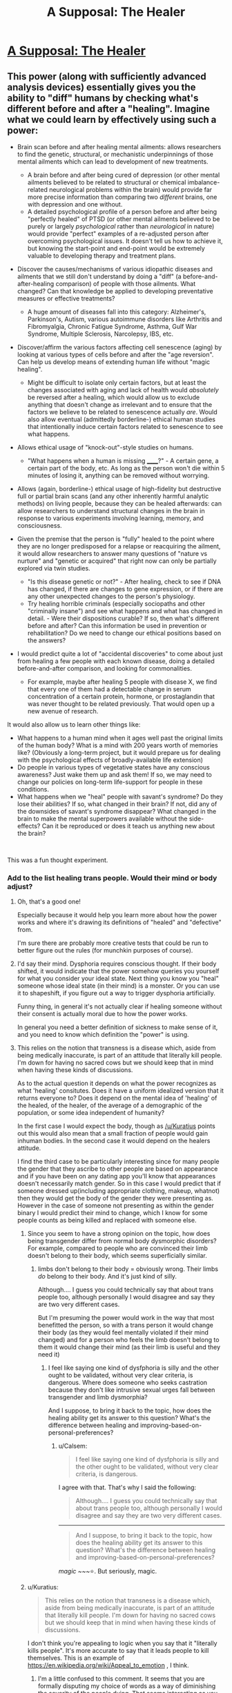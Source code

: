#+TITLE: A Supposal: The Healer

* [[https://www.reddit.com/r/slatestarcodex/comments/bbxs0h/a_supposal_the_healer/][A Supposal: The Healer]]
:PROPERTIES:
:Author: swaskowi
:Score: 25
:DateUnix: 1555002431.0
:DateShort: 2019-Apr-11
:END:

** This power (along with sufficiently advanced analysis devices) essentially gives you the ability to "diff" humans by checking what's different before and after a "healing". Imagine what we could learn by effectively using such a power:

- Brain scan before and after healing mental ailments: allows researchers to find the genetic, structural, or mechanistic underpinnings of those mental ailments which can lead to development of new treatments.

  - A brain before and after being cured of depression (or other mental ailments believed to be related to structural or chemical imbalance-related neurological problems within the brain) would provide far more precise information than comparing two /different/ brains, one with depression and one without.
  - A detailed psychological profile of a person before and after being "perfectly healed" of PTSD (or other mental ailments believed to be purely or largely /psychological/ rather than /neurological/ in nature) would provide "perfect" examples of a re-adjusted person after overcoming psychological issues. It doesn't tell us how to achieve it, but knowing the start-point and end-point would be extremely valuable to developing therapy and treatment plans.

- Discover the causes/mechanisms of various idiopathic diseases and ailments that we still don't understand by doing a "diff" (a before-and-after-healing comparison) of people with those ailments. What changed? Can that knowledge be applied to developing preventative measures or effective treatments?

  - A huge amount of diseases fall into this category: Alzheimer's, Parkinson's, Autism, various autoimmune disorders like Arthritis and Fibromyalgia, Chronic Fatigue Syndrome, Asthma, Gulf War Syndrome, Multiple Sclerosis, Narcolepsy, IBS, etc.

- Discover/affirm the various factors affecting cell senescence (aging) by looking at various types of cells before and after the "age reversion". Can help us develop means of extending human life without "magic healing".

  - Might be difficult to isolate only certain factors, but at least the changes associated with aging and lack of health would /absolutely/ be reversed after a healing, which would allow us to exclude anything that doesn't change as irrelevant and to ensure that the factors we believe to be related to senescence actually /are/. Would also allow eventual (admittedly borderline-) ethical human studies that intentionally induce certain factors related to senescence to see what happens.

- Allows ethical usage of "knock-out"-style studies on humans.

  - "What happens when a human is missing ______?" - A certain gene, a certain part of the body, etc. As long as the person won't die within 5 minutes of losing it, anything can be removed without worrying.

- Allows (again, borderline-) ethical usage of high-fidelity but destructive full or partial brain scans (and any other inherently harmful analytic methods) on living people, because they can be healed afterwards: can allow researchers to understand structural changes in the brain in response to various experiments involving learning, memory, and consciousness.
- Given the premise that the person is "fully" healed to the point where they are no longer predisposed for a relapse or reacquiring the ailment, it would allow researchers to answer many questions of "nature vs nurture" and "genetic or acquired" that right now can only be partially explored via twin studies.

  - "Is this disease genetic or not?" - After healing, check to see if DNA has changed, if there are changes to gene expression, or if there are any other unexpected changes to the person's physiology.
  - Try healing horrible criminals (especially sociopaths and other "criminally insane") and see what happens and what has changed in detail. - Were their dispositions curable? If so, then what's different before and after? Can this information be used in prevention or rehabilitation? Do we need to change our ethical positions based on the answers?

- I would predict quite a lot of "accidental discoveries" to come about just from healing a few people with each known disease, doing a detailed before-and-after comparison, and looking for commonalities.

  - For example, maybe after healing 5 people with disease X, we find that every one of them had a detectable change in serum concentration of a certain protein, hormone, or prostaglandin that was never thought to be related previously. That would open up a new avenue of research.

It would also allow us to learn other things like:

- What happens to a human mind when it ages well past the original limits of the human body? What is a mind with 200 years worth of memories like? (Obviously a long-term project, but it would prepare us for dealing with the psychological effects of broadly-available life extension)
- Do people in various types of vegetative states have any conscious awareness? Just wake them up and ask them! If so, we may need to change our policies on long-term life-support for people in these conditions.
- What happens when we "heal" people with savant's syndrome? Do they lose their abilities? If so, what changed in their brain? If not, did any of the downsides of savant's syndrome disappear? What changed in the brain to make the mental superpowers available without the side-effects? Can it be reproduced or does it teach us anything new about the brain?

​

This was a fun thought experiment.
:PROPERTIES:
:Author: Cuz_Im_TFK
:Score: 37
:DateUnix: 1555013016.0
:DateShort: 2019-Apr-12
:END:

*** Add to the list healing trans people. Would their mind or body adjust?
:PROPERTIES:
:Author: vallar57
:Score: 13
:DateUnix: 1555022559.0
:DateShort: 2019-Apr-12
:END:

**** Oh, that's a good one!

Especially because it would help you learn more about how the power works and where it's drawing its definitions of "healed" and "defective" from.

I'm sure there are probably more creative tests that could be run to better figure out the rules (for munchkin purposes of course).
:PROPERTIES:
:Author: Cuz_Im_TFK
:Score: 10
:DateUnix: 1555036099.0
:DateShort: 2019-Apr-12
:END:


**** I'd say their mind. Dysphoria requires conscious thought. If their body shifted, it would indicate that the power somehow queries you yourself for what you consider your ideal state. Next thing you know you "heal" someone whose ideal state (in their mind) is a monster. Or you can use it to shapeshift, if you figure out a way to trigger dysphoria artificially.

Funny thing, in general it's not actually clear if healing someone without their consent is actually moral due to how the power works.

In general you need a better definition of sickness to make sense of it, and you need to know which definition the "power" is using.
:PROPERTIES:
:Author: Kuratius
:Score: 7
:DateUnix: 1555036313.0
:DateShort: 2019-Apr-12
:END:


**** This relies on the notion that transness is a disease which, aside from being medically inaccurate, is part of an attitude that literally kill people. I'm down for having no sacred cows but we should keep that in mind when having these kinds of discussions.

As to the actual question it depends on what the power recognizes as what 'healing' consitutes. Does it have a uniform idealized version that it returns everyone to? Does it depend on the mental idea of 'healing' of the healed, of the healer, of the average of a demographic of the population, or some idea independent of humanity?

In the first case I would expect the body, though as [[/u/Kuratius]] points out this would also mean that a small fraction of people would gain inhuman bodies. In the second case it would depend on the healers attitude.

I find the third case to be particularly interesting since for many people the gender that they ascribe to other people are based on appearance and if you have been on any dating app you'll know that appearances doesn't necessarily match gender. So in this case I would predict that if someone dressed up(including appropriate clothing, makeup, whatnot) then they would get the body of the gender they were presenting as. However in the case of someone not presenting as within the gender binary I would predict their mind to change, which I know for some people counts as being killed and replaced with someone else.
:PROPERTIES:
:Author: Sonderjye
:Score: 6
:DateUnix: 1555101640.0
:DateShort: 2019-Apr-13
:END:

***** Since you seem to have a strong opinion on the topic, how does being transgender differ from normal body dysmorphic disorders? For example, compared to people who are convinced their limb doesn't belong to their body, which seems superficially similar.
:PROPERTIES:
:Author: FriendlyAnnatar
:Score: 3
:DateUnix: 1555104692.0
:DateShort: 2019-Apr-13
:END:

****** limbs don't belong to their body = obviously wrong. Their limbs /do/ belong to their body. And it's just kind of silly.

Although.... I guess you could technically say that about trans people too, although personally I would disagree and say they are two very different cases.

But I'm presuming the power would work in the way that most benefitted the person, so with a trans person it would change their body (as they would feel mentally violated if their mind changed) and for a person who feels the limb doesn't belong to them it would change their mind (as their limb is useful and they need it)
:PROPERTIES:
:Author: Calsem
:Score: 1
:DateUnix: 1555307071.0
:DateShort: 2019-Apr-15
:END:

******* I feel like saying one kind of dysfphoria is silly and the other ought to be validated, without very clear criteria, is dangerous. Where does someone who seeks castration because they don't like intrusive sexual urges fall between transgender and limb dysmorphia?

And I suppose, to bring it back to the topic, how does the healing ability get its answer to this question? What's the difference between healing and improving-based-on-personal-preferences?
:PROPERTIES:
:Author: cae_jones
:Score: 2
:DateUnix: 1555444031.0
:DateShort: 2019-Apr-17
:END:

******** u/Calsem:
#+begin_quote
  I feel like saying one kind of dysfphoria is silly and the other ought to be validated, without very clear criteria, is dangerous.
#+end_quote

I agree with that. That's why I said the following:

#+begin_quote
  Although.... I guess you could technically say that about trans people too, although personally I would disagree and say they are two very different cases.
#+end_quote

--------------

#+begin_quote
  And I suppose, to bring it back to the topic, how does the healing ability get its answer to this question? What's the difference between healing and improving-based-on-personal-preferences?
#+end_quote

/magic/ ~~~⭐. But seriously, magic.
:PROPERTIES:
:Author: Calsem
:Score: 1
:DateUnix: 1555456518.0
:DateShort: 2019-Apr-17
:END:


***** u/Kuratius:
#+begin_quote
  This relies on the notion that transness is a disease which, aside from being medically inaccurate, is part of an attitude that literally kill people. I'm down for having no sacred cows but we should keep that in mind when having these kinds of discussions.
#+end_quote

I don't think you're appealing to logic when you say that it "literally kills people". It's more accurate to say that it leads people to kill themselves. This is an example of [[https://en.wikipedia.org/wiki/Appeal_to_emotion]] , I think.
:PROPERTIES:
:Author: Kuratius
:Score: 2
:DateUnix: 1555103371.0
:DateShort: 2019-Apr-13
:END:

****** I'm a little confused to this comment. It seems that you are formally disputing my choice of words as a way of diminishing the severity of the people dying. That seems interesting as you are doing the same in your choice of words 'leads people to kill themselves' rather than 'leads people to mistreat trans people to the degree that they'd rather die than continue the torment', thus implicitly putting the responsibility of the people who commit suicide and absolving guilt for people with said attitude.

That said I'm down for debating linguistics. Are you claiming that the phrasing 'attitude literally kills people' is incorrect because there are intermediary steps?
:PROPERTIES:
:Author: Sonderjye
:Score: 2
:DateUnix: 1555106521.0
:DateShort: 2019-Apr-13
:END:

******* A causal relationship isn't the same as fault. E.g. butterfly effect. It's not reasonable to expect people to kill themselves over what someone else thinks. For all you know, they might not be wrong. And if they're not wrong, then what? You want to use mind control as a moral alternative over people dying?

Edit: Also, thinking isn't the same thing as mistreatment. Yes there are people that will do that, but there's no law that says you have to physically torture a trans person just cause currently existing medical treatments don't allow them to fit your definition of male or female. Saying that it literally kills them to think a certain way is manipulative.
:PROPERTIES:
:Author: Kuratius
:Score: 0
:DateUnix: 1555107352.0
:DateShort: 2019-Apr-13
:END:

******** Thank you for engaging in debate with me. I would appreciate it if my questions were address in a direct matter.

#+begin_quote
  It's not reasonable to expect people to kill themselves over what someone else thinks.
#+end_quote

Are you arguing that people's thought patterns and attitudes towards groups doesn't cause action? If not I'm misunderstanding this statement. If so then I don't know what you think causes actions. Nobody is saying people kill themselves because someone is sitting isolated with hypothetical thoughts. Treating transness as a disease is part of an attitude that makes people mistreat trans people to the degree that they can't stand living, and that isn't the fault of the mistreaters.

#+begin_quote
  For all you know, they might not be wrong. And if they're not wrong, then what? You want to use mind control as a moral alternative over people dying?
#+end_quote

Mind rephrasing this? I don't really get the point that you are making. Who's wrong? Wrong about what? Mind control?
:PROPERTIES:
:Author: Sonderjye
:Score: 2
:DateUnix: 1555110717.0
:DateShort: 2019-Apr-13
:END:

********* Should be a little more coherent.

[[https://atlas.mindmup.com/2019/04/db31a4805e0211e98c19d597cc6bca37/is_being_trans_a_disease_or_illness_/index.html]]
:PROPERTIES:
:Author: Kuratius
:Score: 0
:DateUnix: 1555170248.0
:DateShort: 2019-Apr-13
:END:

********** While I do appreciate the coherency, the only box that is related to our conversation here is your dislike for what you call emotional manipulation. In all debates people chose words that makes their case seem favourable(i.e. there's nobody who claim that they are anti-life or anti-choice because 'pro' have positive connotations), and I haven't disputed the claim that my wording was deliberately chosen to underline the severity. If we call that emotional manipulation then I've pointed out how your phrasing also is emotionally manipulative and you have yet to really address that claim, including ignoring the bulk of my last post.
:PROPERTIES:
:Author: Sonderjye
:Score: 1
:DateUnix: 1555172687.0
:DateShort: 2019-Apr-13
:END:


**** They would stay as they are, but the negative bodily impacts of the stress they have been through due to dysphoria or other reasons up until the healing would go away.
:PROPERTIES:
:Author: eroticas
:Score: 1
:DateUnix: 1555274274.0
:DateShort: 2019-Apr-15
:END:


*** Worst case scenario: It's magical enough it allows little to no research. It could just magically produce and enforce a healthy phenotype, making healthy enzymes, cells and etc. spontaneously form while harmful ones disappear for example. It doesn't change your DNA, or any indirect biomarkers we can measure it just magically makes it happen. Imagine it healing heart attack damage just by making new heart cells replace the scar tissue with no observable cause for example, it's a cure but doesn't tell us how to replicate it.

This could still be used for a bit of research though, purposely causing damage and studying the effects without killing anyone like you said. Non-manmade would be less useful for research than most people would expect since it heals everything all at once, confounding causes, effects, and correlations to diseases. It would be the equivalent of trying to study a car by having every part replaced at once whenever one thing stops working. Engine running rough? New engine. Alzheimer's? New 21 year old brain.
:PROPERTIES:
:Author: RetardedWabbit
:Score: 3
:DateUnix: 1555019081.0
:DateShort: 2019-Apr-12
:END:

**** So you're treating it as a magical healing/regeneration of obviously damaged parts + the implanting of a magical regulator/omni-organ to fix/maintain health going forward? That would indeed make many of my ideas not work, but it feels like a much stronger superpower than the one my post was based on.

My post allows the "healing" to be as magical as it wants to be, as long as the end result of the healing is no longer inherently magical and is the result of fixing the "problems" with the current body so that it can continue functioning normally as a body. Those are the only constraints that I was working with.
:PROPERTIES:
:Author: Cuz_Im_TFK
:Score: 6
:DateUnix: 1555020990.0
:DateShort: 2019-Apr-12
:END:

***** I'm proposing that a ongoing magical healing/regeneration effect is a possible mechanism that prevents most research. Given that it keeps them 21 and perfectly healthy apparently permanently some ongoing effect is confirmed.

I think your constraint is larger than you think: any steps that are magically enforced prevents study of any steps before it. We don't really need to study the end results so that's the worse case scenario, we pretty well know what we want just not how to take it happen and this magic wouldn't help us study that. Any steps the magic doesn't physically change we won't be able to study, and I'm just saying that allows for healing magic that doesn't help research.

The best case scenario is that the magic is acts in one shot: it acts to create a human body that doesn't require further magic to remain 21, healthy, and obeys physics. This could be with massive DNA rewriting to code for a robust, redundant, and healthy body along with some magic to make that express itself immediately after taking effect. This would be hugely useful for research since all we would need to do is to apply that DNA rewriting non magically to help more people.
:PROPERTIES:
:Author: RetardedWabbit
:Score: 2
:DateUnix: 1555130170.0
:DateShort: 2019-Apr-13
:END:

****** That's true. So assuming no ongoing magical effects after healing, I guess there are two major uncertain factors left that would determine what kind of research benefit we could gain:

1. how "smart" (or personalized) the healing is
2. "how far" the healing takes things with regards to ensuring future health

My original post is reasonable under the assumptions of:

- "smart" -- working incrementally based on the original body and DNA in a personalized manner rather than enforcing a universal prototype
- and "not too far" -- only changing things that will /definitely/ or /with high likelihood/ cause problems we would recognize as "diseases" or "abnormal conditions" within the remaining 60-80 years of life for that person.

If "not smart": then depending on "how far", the end result would land somewhere on the spectrum between:

- "Way too far" -- Something so heavily altered/hacked that they're no longer recognizably human, genetically, even if the super-DNA is still somehow reproductively compatible with normal humans

  - I'm imagining something like "using a modern laptop and some clever code to simulate an old card-punch computer". It would never get stuck and would work more perfectly than any real physical card-punch computer ever, but card-punch computer operators would have no chance of understanding what's actually going on just by opening it up and looking inside. Using "higher-dimensional super-DNA" like this would allow any amount of phenotypic diversity without any related health risks, since it's all "simulated" and any number of safeguards could be built in, but this tends toward "magic" as complexity approaches infinity. This would probably be the worst case scenario for extending the effects of the magic healing beyond 100/day within any reasonable length of time, but it would (or at least /could/) remove worries about healed people being essentially identical.

- "Not too far" -- Beings that are obviously human genetically, but that are genetically identical on every factor except those magically determined to be "purely cosmetic or arbitrary genetic variables", where the healed patients basically just have a large portion of their DNA overwritten by the "standard healthy person DNA prototype"

  - Exactly how far this would push people toward being essentially carbon copies of one another is dependent on where the magic draws the line between "harmless diversity" and "potentially harmful traits". For example, blue eyed people have a higher susceptibility to certain ocular ailments that brown-eyed people don't. Would a healed patient with blue eyes have their eye color changed or not? If most things are treated as harmless diversity, then there's less "noise" so it would be easier to study the end result. If most things are treated as "potentially harmful", then almost all diversity would be lost and the only thing we'd gain would be essentially one example of a "perfectly healthy human" and their DNA, which would still be useful, but wouldn't allow us to abuse the healing to study individual ailments like in my original post.

The last box of the table is ["smart" and "too far"], but I don't think that box differs much from ["not smart" and "too far"]. Once the modifications are taken too far, I don't think it really matters whether the process was personalized and incremental or not. I guess you might get a bit more variability in the final results which might make it slightly easier to study way in the future, but it wouldn't be a meaningful difference in the short-term.
:PROPERTIES:
:Author: Cuz_Im_TFK
:Score: 1
:DateUnix: 1555189748.0
:DateShort: 2019-Apr-14
:END:


** Imagine yourself in the shoes of a billionaire for a moment - one of the world's thousand richest men, who can buy anything that is for sale. You have a mansion on every continent and more private jets than you know what to do with. You can make or ruin a life on a whim. Laws are things that your lobbyists rewrite for you.

But you'll still die. Soon. No power known to medicine can keep anyone alive long into their second century. Your life's probably been stressful too, so you'll be lucky to make it past 80. You have everything else you could want, but there is absolutely nothing you can do to stop a brain tumour.

Until now.

On the one hand, each person only needs five minutes. Some of them will be reasonable. They can pay for preferential treatment, if that's an option. If there's a lottery, surely some winners will agree to sell their tickets.

But the richest, most powerful, oldest and most desperate men in the world... didn't all get that way by asking politely. Somebody will try to kidnap her, to keep her for himself and his family. Somebody else will stop the kidnapping, or try to take her back.

The military will intervene to ensure her safety. Another country's military will intervene because they can do a better job. War will break out.

A plane that was carrying her to a secure location will be shot down and crash into the ocean. Perhaps she survived - her power works on herself, doesn't it? Surely it does. Everyone wants to believe that she's OK, that she somehow survived the impact for long enough to heal herself, that she swam to safety, that the corpse eventually recovered was somehow faked. They'll hope she's gone into hiding. Perhaps they'll even be right.

In grand total, less than 50,000 people will be healed - by the draw of the lottery, by coercion and force, by lucky circumstances that put her near them for long enough. Some of them will become minor celebrities. Scientists will try to recreate the Healer; snake oil salesmen will spring up like mushrooms. It will be remembered as the greatest humanitarian failure of all time.
:PROPERTIES:
:Author: Chronophilia
:Score: 16
:DateUnix: 1555013146.0
:DateShort: 2019-Apr-12
:END:

*** I apparently replied to the wrong comment. I meant [[https://www.reddit.com/r/rational/comments/bc2ds1/a_supposal_the_healer/eko97bb?utm_source=share&utm_medium=web2x][this comment]] to reply this.
:PROPERTIES:
:Author: sambelulek
:Score: 2
:DateUnix: 1555030415.0
:DateShort: 2019-Apr-12
:END:


** The cheesy advice would be to focus on researching how exactly the power works and trying to replicate it with classic science. No healing she could do herself would be ever comparable to the good coming from even partially successful research.

Even if the process itself is impossible to replicate the science can still, potentially, benefit greatly from studying the effects.

If, however, she has a good reason to believe that the healing is truly miraclous in nature and no research would ever produce any results - then it's a question of ethitcs, not rationality. Utilitarianist, pragmatist, deontologist - they would all have different answers.

I'm purposefully leaving out other factors, like governmental and criminal response to the discovery of a real-life superpower. The answer "keep your power hidden if you don't want to be abducted and enslaved" is too boring, even if likely correct.
:PROPERTIES:
:Author: vallar57
:Score: 10
:DateUnix: 1555003915.0
:DateShort: 2019-Apr-11
:END:


** The correct yet boring galaxy-brain answer: an apparent exception to the laws of the universe is much more important then anything that can be done with the particular ability. Research, research, research.
:PROPERTIES:
:Author: EliezerYudkowsky
:Score: 10
:DateUnix: 1555202005.0
:DateShort: 2019-Apr-14
:END:

*** Doesn't have to be an exception. Could be smaller than planck scale nanobots.
:PROPERTIES:
:Author: appropriate-username
:Score: 2
:DateUnix: 1555234043.0
:DateShort: 2019-Apr-14
:END:

**** Apparent exception. Smaller than planck scale nanobots manipulable by human beings would be an incredible discovery.
:PROPERTIES:
:Author: Reactionaryhistorian
:Score: 5
:DateUnix: 1555329783.0
:DateShort: 2019-Apr-15
:END:


** Hm. Given the top-level prompt - "predicts traffic jams not just cars" - I'd say this is how a world-wide religion gets started.
:PROPERTIES:
:Author: narfanator
:Score: 8
:DateUnix: 1555007409.0
:DateShort: 2019-Apr-11
:END:

*** or prematurely ended by ones already established
:PROPERTIES:
:Author: randomkloud
:Score: 2
:DateUnix: 1555156593.0
:DateShort: 2019-Apr-13
:END:


** Heal the rich, in exchange for massive payments of money used to help the poor, if I'm trying to maximize philanthropy. Any free seats are used to heal those closest to death, once we hit the point where money is not the limiting factor.

Alternatively, heal those closest to death first.

It takes too much time to actually obtain the information to judge who is most "worthy" of life. Also, mild biases can result in massive damage.
:PROPERTIES:
:Author: Arganthonius
:Score: 10
:DateUnix: 1555005626.0
:DateShort: 2019-Apr-11
:END:

*** Also use the money to hire personal security. Having an ever growing number of people outside her house wailing all night and pounding on her door can't be a good long-term strategy.
:PROPERTIES:
:Author: hallo_friendos
:Score: 1
:DateUnix: 1555033045.0
:DateShort: 2019-Apr-12
:END:

**** She's a national resource. The government would presumably give her security.
:PROPERTIES:
:Author: Calsem
:Score: 1
:DateUnix: 1555307225.0
:DateShort: 2019-Apr-15
:END:


** Priority advice would be to move somewhere safe, from which she could still work effectively. In situations like this, there is probably, almost definitely going to be someone crazy/extreme enough to try and kill her. That, in my opinion, is the true traffic jam; not that deciding who to heal is hard, but that not everyone is going to react to a messiah healing figure (or, more likely, being rejected for healing by a messiah healing figure) positively.

If she can only heal 100 people in day anyways, and each healing only takes 5 minutes, than there is plenty of time to properly vet and check every patient for ill intent. The most pressing priority isn't figuring out how to use new Jesus most effectively; it's making sure this savior doesn't end up nailed to a cross like the last one.
:PROPERTIES:
:Score: 6
:DateUnix: 1555012475.0
:DateShort: 2019-Apr-12
:END:

*** bulletproof glass + TSA metal/bomb detectors would do a pretty good job at stopping anyone who wants to kill her. And if her patients are randomly chosen out of the worldwide population (as would be ncessary to avoid hellishly long lines and rich paying their way to front) the chance of picking a crazy person would be quite small.
:PROPERTIES:
:Author: Calsem
:Score: 1
:DateUnix: 1555307448.0
:DateShort: 2019-Apr-15
:END:


** Suggest she prioritize people holding public offices, in descending order of number of constitutents. /Guaranteeing/ that all world governments are run by people who are mentally well I suspect would produce a far more massive positive effect on humanity than the rest of the 100 people per day.

Side-effect: A lot of the people she treats get out of government, because they were only there due to personality disorders, and it takes longer than you'd expect to actually stabilize with people who are mentally healthy and still want to do the job.
:PROPERTIES:
:Author: DoraTrix
:Score: 4
:DateUnix: 1555018168.0
:DateShort: 2019-Apr-12
:END:

*** Alternatively, selectively heal only politicians who make certain policy decisions you support, in order to incentivize all but the most principled-yet-wrong politicians to do what you want in the name of self-preservation. You might not be able to get everyone converted over to full socialism right away, but smaller-yet-vital changes like campaign finance reform, universal healthcare and drug legalization should be possible.
:PROPERTIES:
:Author: Argenteus_CG
:Score: 2
:DateUnix: 1555078757.0
:DateShort: 2019-Apr-12
:END:


** I haven't seen anybody mention the fact that this superpower makes cryogenics /massively/ easier. All those desperate people just need to be frozen solid, and she can work through that backlog whenever she gets time. (In order to prevent this from leading to a population explosion, a prerequisite for this procedure might be an agreement to undergo sterilization immediately afterwards.)

This service could be divided up so that perhaps she heals 25 charity cases a day-- thaw, heal, repeat, first-come-first-served-- 25 research cases like [[/u/Cuz_Im_TFK]] mentioned (whose ticket is paid by agreement to undergo some dangerous or lethal medical research), 25 participants to be selected by lottery daily, and 25 patients who are either personally selected by the healer or who agree to pay, say, ten million dollars (enough for her to live extremely comfortably and more than enough funding for the massive cryogenics facility and attendant medical personnel.)

The cryogenics option works even better if neuropreservation is sufficient for her healing process to do its thing. Just a huge warehouse of frozen heads, we'll get to them when we get to them-- the majority might even be revived by the medical technology gleaned from the research study participants.
:PROPERTIES:
:Author: gryfft
:Score: 5
:DateUnix: 1555035099.0
:DateShort: 2019-Apr-12
:END:

*** It's unclear if that'd even work though. Who can she bring back? I'm assuming she could save someone who's heart had recently stopped, but would cryonics work? If cryonics would work, why wouldn't some random skeleton you found buried in a graveyard? The loss of information that cryonics normally prevents clearly isn't an issue here if she can completely cure alzheimer's.

If she CAN bring back the dead, it seems like an immediate priority should be bringing back some of the great scientists and engineers.

If her power works on herself, it seems like her best option is to stay in hiding, bringing back scientists and engineers along with their loved ones in an effort to accelerate research into FAI or other means of immortality and health, along with working behind the scenes to ensure as many bodies as possible have well-recorded locations (this shouldn't be that hard; even in hiding, when Alan Turing and Einstein come back the benefits to doing so should be clear), so that she can work through the backlog and eventually bring as many people as possible back.
:PROPERTIES:
:Author: Argenteus_CG
:Score: 5
:DateUnix: 1555078505.0
:DateShort: 2019-Apr-12
:END:


*** u/Hidden-50:
#+begin_quote
  sterilization
#+end_quote

I imagine people would just have their children before the procedure, but still have the same number.

If life expectancy goes up by a factor and the average number of children per person does not change, long term world population should also multiply by that factor.
:PROPERTIES:
:Author: Hidden-50
:Score: 1
:DateUnix: 1555220387.0
:DateShort: 2019-Apr-14
:END:

**** I think perfectly healthy immortal people, on a long enough timeline, will have more children than people who live a normal modern lifespan. It's still a Malthusian problem, but nowhere near the explosion of immortals breeding every 20 years indefinitely. Also, some won't have any choice but to take the option, possibly before having children. Voluntary sterilization isn't a thing I take lightly-- but all in all, a small price to pay for immortality.
:PROPERTIES:
:Author: gryfft
:Score: 1
:DateUnix: 1555222798.0
:DateShort: 2019-Apr-14
:END:


*** This assumes that the magic doesn't consider frozen people dead.
:PROPERTIES:
:Author: eroticas
:Score: 1
:DateUnix: 1555284330.0
:DateShort: 2019-Apr-15
:END:


** This is pretty much the setup in one of qntm's stories: [[https://qntm.org/jesus]]

Except instead of a person it's a massive metal disk.
:PROPERTIES:
:Author: IICVX
:Score: 3
:DateUnix: 1555038877.0
:DateShort: 2019-Apr-12
:END:


** Could 10 people go around her and touch her hands for 5 minutes and be healer simultaneously? If so, she could heal the 100 people in 50 minutes or less and be done for the day. This would give us 3.000 cures a month without putting too much burden on her.

Going with this scenario, what I would do is to set up an clinic in a nice, central country with hired security and easy access to an airport. People wanting access to the healing would be required to already have a complete diagnostic of the problem's severity. The queue for the 3.000 "slots" would be ordered by each case's severity.

One single slot a month would be reserved to the highest bidder in an auction, with the condition that it's still a critical health problem. One single slot a month would also be reserved for a separated queue to be filled at the request of governments all around the world, payed on a fixed rate (something a country can field easily but still considerable), also based each case's severity. Finally, one last slot a month to be used by the government of the country the clinic is set up in as they please (same rate as the others).

This would give us a good relation with our current place of residence without being at their mercy and a mutual interest on both keeping us there and defending us from external meddling. The other countries would still have a privileged queue for cases like prominent figures and leaders, so we would cultivate a positive relationship with every country. Lastly, the auctioned slot should bring us money to run the place independently and invest back.

The investment money would be used for: more professional security and facilities. doctors to run our own triage, mobility such as planes and helicopters we can use to move critical patients and research budget to study her special gift and see if we can learn something from it.
:PROPERTIES:
:Author: Allian42
:Score: 3
:DateUnix: 1555016934.0
:DateShort: 2019-Apr-12
:END:

*** You're the only one who states thing other missed: immediate consequences. Greed is great mover of the world, that's a belief I subscribe to. And the advice to this magical girl should be go on an exile, in the darkest of the night, to where nobody could recognize her. Once she successfully hid herself in a cave (or concrete jungle) somewhere, find out the extent of her ability. Self-heal should be the first to ascertain.

edit: whoops, sorry. I replied to the wrong comment.
:PROPERTIES:
:Author: sambelulek
:Score: 4
:DateUnix: 1555026718.0
:DateShort: 2019-Apr-12
:END:

**** You can manage a deadlock, but you need to be careful. I believe the trick is to creates a situation where the benefits of leaving her alone outweighs the risk of going for monopoly. She needs to be alive, awake and willing to heal so even the threat of a contingency should be enough to make everyone hesitate. As for the carrot, you just need everyone appeased and looking forward to their next go at the miracle.
:PROPERTIES:
:Author: Allian42
:Score: 2
:DateUnix: 1555028649.0
:DateShort: 2019-Apr-12
:END:


** some people have the wealth/power to make your life very unpleasant if you don't go along with them

plus you need the wealthy/powerful to protect you

but you also want to do the 'greatest good' with your ability

the solution is obvious

auction a certain number of slots (say 10 every day) where the elite can guarantee their access

then for the rest set up a 'heal or not' site where people can post their sob story and everyone votes on who's most worthy
:PROPERTIES:
:Author: rtsynk
:Score: 2
:DateUnix: 1555057421.0
:DateShort: 2019-Apr-12
:END:


** First, this is a little suspect because then the magic would have an opinion on what a "perfect" brain state is and what "brain damage" is. One has to wonder what kind of a personality change and what thoughts the magic considers "wrong."

Second, I'd advise the healer to change her name and move to a different country and never do any actual healing. Because if the US government gets ahold of her, I think she'll become a strategic military asset and disappear.
:PROPERTIES:
:Author: appropriate-username
:Score: 2
:DateUnix: 1555234085.0
:DateShort: 2019-Apr-14
:END:


** What happens if shes touching two people for five minutes?
:PROPERTIES:
:Author: earnestadmission
:Score: 2
:DateUnix: 1555005305.0
:DateShort: 2019-Apr-11
:END:


** you could prioritize people who have donatable organs, two for one. if we're getting really rules lawyery, check to see if you can heal more than one hundred times, so long as it's not more than 100 people. also, look into gene therapy. you might not be able to fully replicate the healing, but you might be able to extend it to more people per heal.
:PROPERTIES:
:Author: Hakurei06
:Score: 1
:DateUnix: 1555022456.0
:DateShort: 2019-Apr-12
:END:


** Oh boy, well /she/ needs to do everything she can to make sure that the military power which comes to control her is as benevolent as possible. She should probably hurry up and pick one voluntarily before she's forcibly taken. After that it's just healing whichever 100 people they bring to her..

As for what the military power should do with her....they should probably sell healing to the highest bidders, on the condition that R&D will be done on them (which potentially involves unpleasant things like dissection pre-healing) and use the funds for making sure no other military can overpower them or kill her, R&D on the fact that physics has been broken, followed by the more conventional good things you can do with money.
:PROPERTIES:
:Author: eroticas
:Score: 1
:DateUnix: 1555284526.0
:DateShort: 2019-Apr-15
:END:


** I would suggest dedicating a majority (I like 2/3) of her heals to some sort of lottery or other blind system as to satisfy the masses and the lower class. Then you could also reserve spots for the rich via auction, starting at 10$ million (value of a human life). Ideally most or all of the money would go to charity - you could make a crapload of money doing advertisements, book deals, talks, or a billion other things anyways. Last of all I would reserve some spots for heroes - nobel prize winners, people who selflessly save others, etc...

66 - randomly chosen via lottery of people who are about to die or severly disabled.

20 - auction - for the rich

10 - chosen - for the accomplished, as selected by a independent panel of the UN.

1 - chosen - for whoever you feel like. This may be a bad idea - it could open yourself up to bad publicity if you make a choice people don't like. Or good publicity if you save someone people do like, it really swings either way.

1 - reserved for yourself (assuming you have ability to heal yourself). You could use this up at the end of a day of you wanted to risk it.
:PROPERTIES:
:Author: Calsem
:Score: 1
:DateUnix: 1555397223.0
:DateShort: 2019-Apr-16
:END:


** If we're looking at the long-term effects:

Healing anyone based on any particular bias would lead to that set of people having an edge in society (if we only heal those who have a skill that contributes to society, then we have to choose which skills are more valuable, and we can only make that choice through personal bias because there's no way to really measure that. This will lead to eventual inequality, where people with a certain skill-set or natural ability overpower those without.

If we heal people with money, and then contribute that money towards developping better medecine, or possibly even use it to do research on what causes this healing in the first place and replicating it, we still give priority to the rich, creating a wider wealth gap overall. This would be extra toxic for our society, since the newly-healed would live longer, allowing them to accumulate extra funds and status over the centuries, which will widen the wealth gap unimaginably, sending the un-healed poor into slums in which they either rot as a sub-species of human over the milenia, or develop their own seperate society that diverges from the uber-wealthy. The only way that turns out well is if the research actually gives us answers, in which case we would be better off in the long term. But we would still be betting on there being a replicable version of this healing power, and rationally, we need to choose something that has a more certain outcome.)

My proposal: We have a lottery. If our healer can heal herself, thus causing her to live and heal for centuries, she can continue healing generation after generation of people. Eventually we'll start seeing something like in Ringworld, where our species develops a genetic tendency for "luck", which can potentially give us an edge in figuring out how to replicate this healing power. We would also need to start studying the healed people. We need to see how their cells are lasting as long as they are. My guess is that the healing re-writes something, either at the DNA level or the cellular level, so that the cells get a power boost of sorts. If it is at the DNA level, then the children of these people are going to be born perfectly healthy and (semi) immortal as well.
:PROPERTIES:
:Author: BooksAndComicBooks
:Score: -1
:DateUnix: 1555009383.0
:DateShort: 2019-Apr-11
:END:

*** You're thinking of wealth as a zero sum game: the rich getting richer doesn't necessarily mean the poor get poorer. This kind of trade policy is called merchantilism, that the only gains to be made when trading is to take more money from the other person. There's a lot of examples that disprove this but just ask yourself if you'd be better off in poverty today or 50 years ago? Or a 100? Income is less equally distributed today (in the USA at least) but on average people are still better off.

Rich people having more money isn't a real problem, although there's some emergent problems from it, the problem is that some people would benefit much more from money and the rich can provide that at the lowest personal suffering. Taking a hundred dollars from a millionaire hurts them less than taking it from someone in poverty.
:PROPERTIES:
:Author: RetardedWabbit
:Score: 5
:DateUnix: 1555020103.0
:DateShort: 2019-Apr-12
:END:

